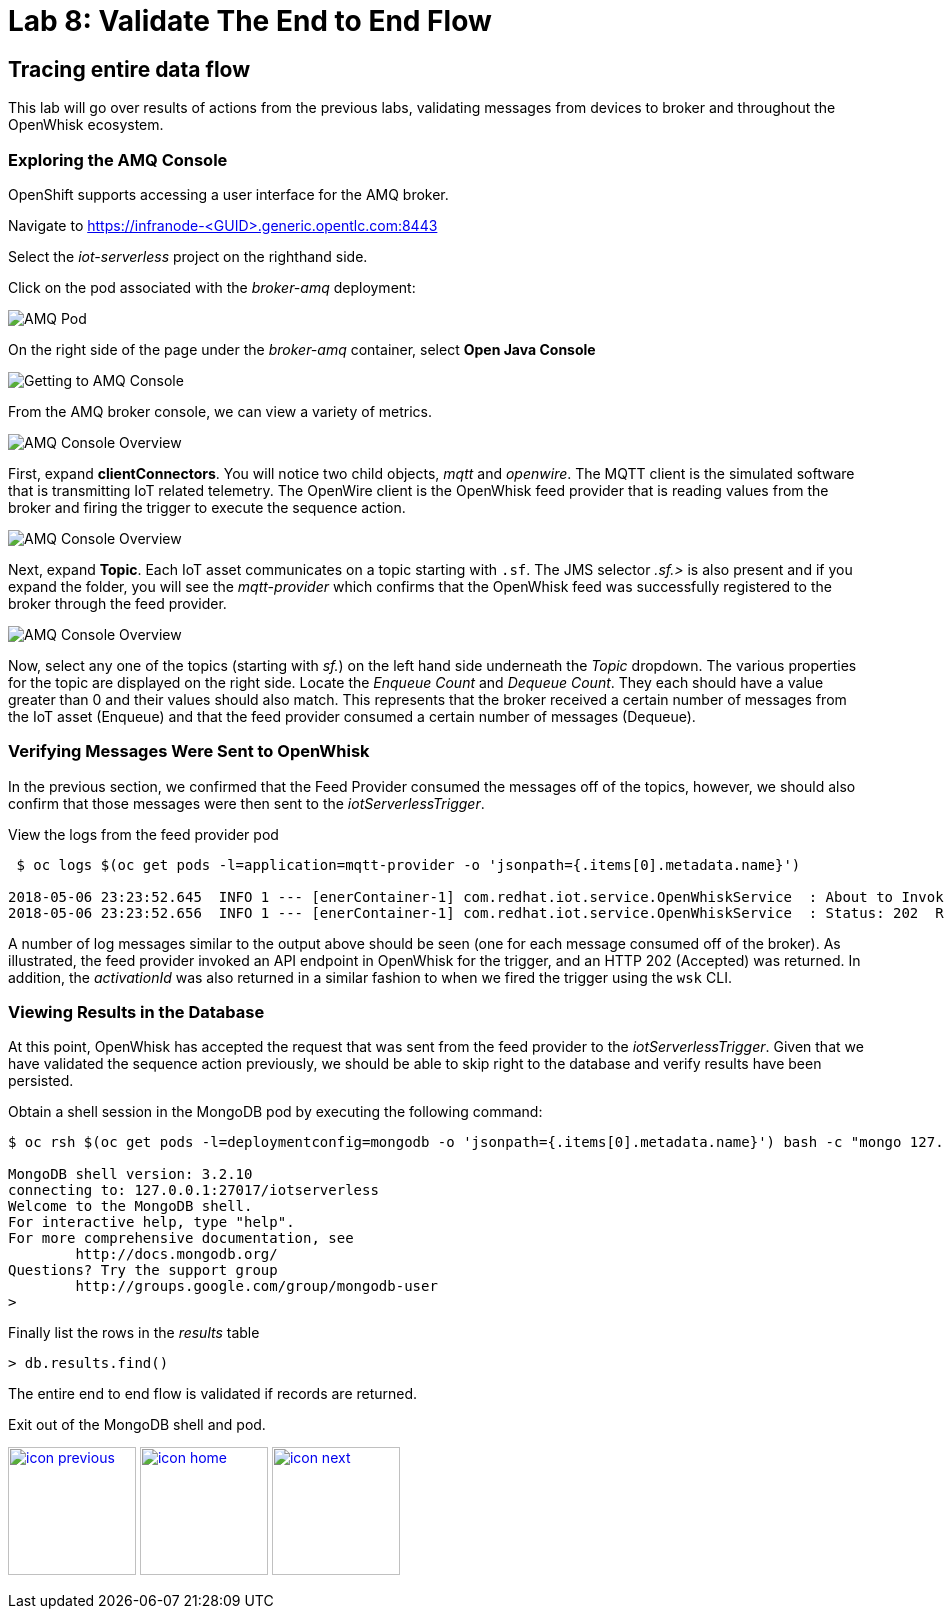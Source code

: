 :imagesdir: images
:icons: font
:source-highlighter: prettify

ifdef::env-github[]
:tip-caption: :bulb:
:note-caption: :information_source:
:important-caption: :heavy_exclamation_mark:
:caution-caption: :fire:
:warning-caption: :warning:
endif::[]

= Lab 8: Validate The End to End Flow

== Tracing entire data flow

This lab will go over results of actions from  the previous labs, validating messages from devices to broker and throughout the OpenWhisk ecosystem.

=== Exploring the AMQ Console

OpenShift supports accessing a user interface for the AMQ broker.

Navigate to link:https://infranode-<GUID>.generic.opentlc.com:8443[https://infranode-<GUID>.generic.opentlc.com:8443]

Select the _iot-serverless_ project on the righthand side.

Click on the pod associated with the _broker-amq_ deployment:

image::amq-openshift-overview.png[AMQ Pod]

On the right side of the page under the _broker-amq_ container, select **Open Java Console**

image::amq-broker-pod.png[Getting to AMQ Console]

From the AMQ broker console, we can view a variety of metrics.

image::amq-console-overview.png[AMQ Console Overview]

First, expand **clientConnectors**. You will notice two child objects, _mqtt_ and _openwire_. The MQTT client is the simulated software that is transmitting IoT related telemetry. The OpenWire client is the OpenWhisk feed provider that is reading values from the broker and firing the trigger to execute the sequence action.

image::amq-client-connectors.png[AMQ Console Overview]

Next, expand **Topic**. Each IoT asset communicates on a topic starting with `.sf`. The JMS selector _.sf.>_ is also present and if you expand the folder, you will see the _mqtt-provider_ which confirms that the OpenWhisk feed was successfully registered to the broker through the feed provider.

image::amq-topics.png[AMQ Console Overview]

Now, select any one of the topics (starting with _sf._) on the left hand side underneath the _Topic_ dropdown. The various properties for the topic are displayed on the right side. Locate the _Enqueue Count_ and _Dequeue Count_. They each should have a value greater than 0 and their values should also match. This represents that the broker received a certain number of messages from the IoT asset (Enqueue) and that the feed provider consumed a certain number of messages (Dequeue).

=== Verifying Messages Were Sent to OpenWhisk

In the previous section, we confirmed that the Feed Provider consumed the messages off of the topics, however, we should also confirm that those messages were then sent to the _iotServerlessTrigger_.

View the logs from the feed provider pod

[source,bash]
----
 $ oc logs $(oc get pods -l=application=mqtt-provider -o 'jsonpath={.items[0].metadata.name}')

2018-05-06 23:23:52.645  INFO 1 --- [enerContainer-1] com.redhat.iot.service.OpenWhiskService  : About to Invoke: http://nginx.openwhisk.svc.cluster.local/api/v1/namespaces/_/triggers/iotServerlessTrigger
2018-05-06 23:23:52.656  INFO 1 --- [enerContainer-1] com.redhat.iot.service.OpenWhiskService  : Status: 202  Response body:{"activationId":"7912967ac688444192967ac688344197"}
----

A number of log messages similar to the output above should be seen (one for each message consumed off of the broker). As illustrated, the feed provider invoked an API endpoint in OpenWhisk for the trigger, and an HTTP 202 (Accepted) was returned. In addition, the _activationId_ was also returned in a similar fashion to when we fired the trigger using the `wsk` CLI.

=== Viewing Results in the Database

At this point, OpenWhisk has accepted the request that was sent from the feed provider to the _iotServerlessTrigger_. Given that we have validated the sequence action previously, we should be able to skip right to the database and verify results have been persisted.

Obtain a shell session in the MongoDB pod by executing the following command:

[source,bash]
----
$ oc rsh $(oc get pods -l=deploymentconfig=mongodb -o 'jsonpath={.items[0].metadata.name}') bash -c "mongo 127.0.0.1:27017/\${MONGODB_DATABASE} -u \${MONGODB_USER} -p \${MONGODB_PASSWORD}"

MongoDB shell version: 3.2.10
connecting to: 127.0.0.1:27017/iotserverless
Welcome to the MongoDB shell.
For interactive help, type "help".
For more comprehensive documentation, see
	http://docs.mongodb.org/
Questions? Try the support group
	http://groups.google.com/group/mongodb-user
>
----

Finally list the rows in the _results_ table

[source,bash]
----
> db.results.find()
----

The entire end to end flow is validated if records are returned.

Exit out of the MongoDB shell and pod.


[.text-center]
image:icons/icon-previous.png[align=left, width=128, link=lab_7.adoc] image:icons/icon-home.png[align="center",width=128, link=README.adoc] image:icons/icon-next.png[align="right"width=128, link=lab_9.adoc]
